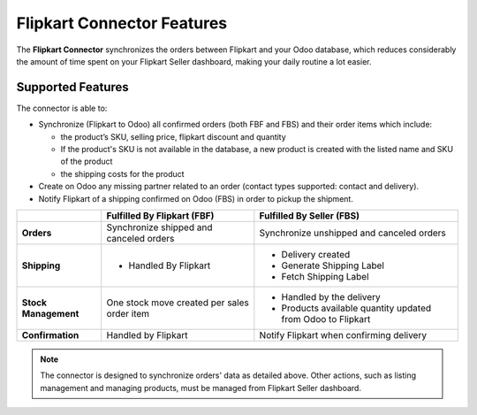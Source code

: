 ===========================
Flipkart Connector Features
===========================

The **Flipkart Connector** synchronizes the orders between Flipkart and your Odoo database, which
reduces considerably the amount of time spent on your Flipkart Seller dashboard, making your
daily routine a lot easier.

.. _flipkart/supported_features:

Supported Features
==================

The connector is able to:

- Synchronize (Flipkart to Odoo) all confirmed orders (both FBF and FBS) and their order items which
  include:

  - the product’s SKU, selling price, flipkart discount and quantity
  - If the product's SKU is not available in the database,
    a new product is created with the listed name and SKU of the product
  - the shipping costs for the product

- Create on Odoo any missing partner related to an order (contact types supported: contact and
  delivery).
- Notify Flipkart of a shipping confirmed on Odoo (FBS) in order to pickup the shipment.


+----------------------+------------------------------+-------------------------------------+
|                      | Fulfilled By Flipkart (FBF)  | Fulfilled By Seller   (FBS)         |
+======================+==============================+=====================================+
| **Orders**           | Synchronize shipped and      | Synchronize unshipped and canceled  |
|                      | canceled orders              | orders                              |
+----------------------+------------------------------+-------------------------------------+
| **Shipping**         | - Handled By Flipkart        | - Delivery created                  |
|                      |                              | - Generate Shipping Label           |
|                      |                              | - Fetch Shipping Label              |
+----------------------+------------------------------+-------------------------------------+
| **Stock Management** | One stock move created       | - Handled by the delivery           |
|                      | per sales order item         | - Products available quantity       |
|                      |                              |   updated from Odoo to Flipkart     |
+----------------------+------------------------------+-------------------------------------+
| **Confirmation**     | Handled by Flipkart          | Notify Flipkart when confirming     |
|                      |                              | delivery                            |
+----------------------+------------------------------+-------------------------------------+

.. note::
   The connector is designed to synchronize orders' data as detailed above. Other actions, such as
   listing management and managing products, must be managed from Flipkart Seller dashboard.

.. seealso::
   - :doc:`setup`
   - :doc:`verify`
